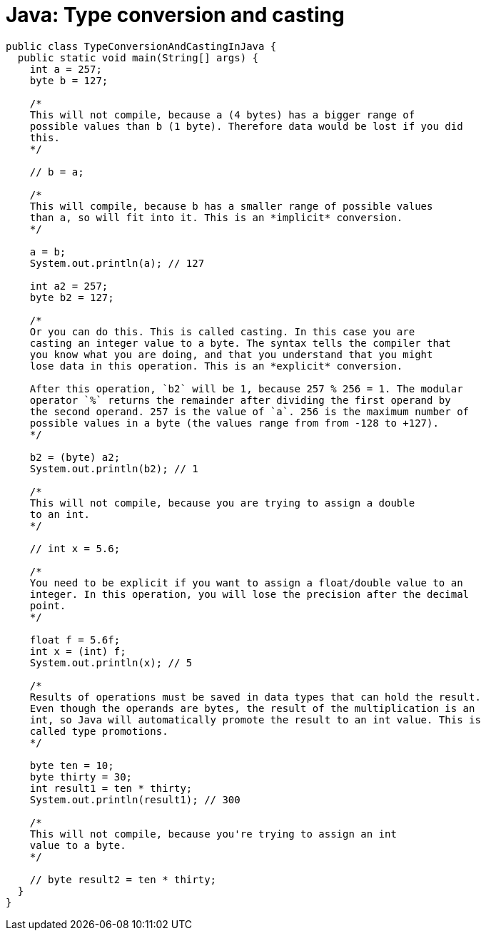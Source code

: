 = Java: Type conversion and casting

[source,java]
----
public class TypeConversionAndCastingInJava {
  public static void main(String[] args) {
    int a = 257;
    byte b = 127;

    /*
    This will not compile, because a (4 bytes) has a bigger range of
    possible values than b (1 byte). Therefore data would be lost if you did
    this.
    */

    // b = a;

    /*
    This will compile, because b has a smaller range of possible values
    than a, so will fit into it. This is an *implicit* conversion.
    */

    a = b;
    System.out.println(a); // 127

    int a2 = 257;
    byte b2 = 127;

    /*
    Or you can do this. This is called casting. In this case you are
    casting an integer value to a byte. The syntax tells the compiler that
    you know what you are doing, and that you understand that you might
    lose data in this operation. This is an *explicit* conversion.

    After this operation, `b2` will be 1, because 257 % 256 = 1. The modular
    operator `%` returns the remainder after dividing the first operand by
    the second operand. 257 is the value of `a`. 256 is the maximum number of
    possible values in a byte (the values range from from -128 to +127).
    */

    b2 = (byte) a2;
    System.out.println(b2); // 1

    /*
    This will not compile, because you are trying to assign a double
    to an int.
    */

    // int x = 5.6;

    /*
    You need to be explicit if you want to assign a float/double value to an
    integer. In this operation, you will lose the precision after the decimal
    point.
    */

    float f = 5.6f;
    int x = (int) f;
    System.out.println(x); // 5

    /*
    Results of operations must be saved in data types that can hold the result.
    Even though the operands are bytes, the result of the multiplication is an
    int, so Java will automatically promote the result to an int value. This is
    called type promotions.
    */

    byte ten = 10;
    byte thirty = 30;
    int result1 = ten * thirty;
    System.out.println(result1); // 300

    /*
    This will not compile, because you're trying to assign an int
    value to a byte.
    */

    // byte result2 = ten * thirty;
  }
}
----